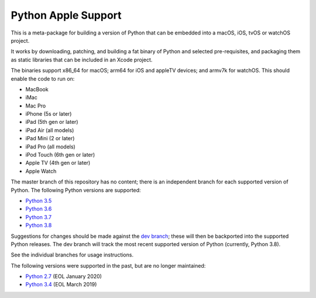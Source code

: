 Python Apple Support
====================

This is a meta-package for building a version of Python that can be embedded
into a macOS, iOS, tvOS or watchOS project.

It works by downloading, patching, and building a fat binary of Python and
selected pre-requisites, and packaging them as static libraries that can be
included in an Xcode project.

The binaries support x86_64 for macOS; arm64 for iOS and appleTV devices;
and armv7k for watchOS. This should enable the code to run on:

* MacBook
* iMac
* Mac Pro
* iPhone (5s or later)
* iPad (5th gen or later)
* iPad Air (all models)
* iPad Mini (2 or later)
* iPad Pro (all models)
* iPod Touch (6th gen or later)
* Apple TV (4th gen or later)
* Apple Watch

The master branch of this repository has no content; there is an
independent branch for each supported version of Python. The following
Python versions are supported:

* `Python 3.5 <https://github.com/pybee/Python-Apple-support/tree/3.5>`__
* `Python 3.6 <https://github.com/pybee/Python-Apple-support/tree/3.6>`__
* `Python 3.7 <https://github.com/pybee/Python-Apple-support/tree/3.7>`__
* `Python 3.8 <https://github.com/pybee/Python-Apple-support/tree/3.8>`__

Suggestions for changes should be made against the `dev branch
<https://github.com/beeware/Python-Apple-support/tree/dev>`__; these
will then be backported into the supported Python releases. The dev branch will
track the most recent supported version of Python (currently, Python 3.8).

See the individual branches for usage instructions.

The following versions were supported in the past, but are no longer
maintained:

* `Python 2.7 <https://github.com/pybee/Python-Apple-support/tree/2.7>`__ (EOL January 2020)
* `Python 3.4 <https://github.com/pybee/Python-Apple-support/tree/3.4>`__ (EOL March 2019)
